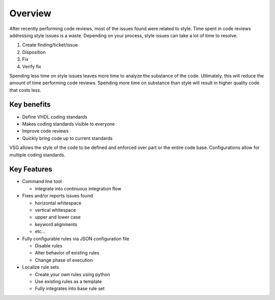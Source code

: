 Overview
--------

After recently performing code reviews, most of the issues found were related to style.
Time spent in code reviews addressing style issues is a waste.
Depending on your process, style issues can take a lot of time to resolve.

1. Create finding/ticket/issue
2. Disposition
3. Fix
4. Verify fix

Spending less time on style issues leaves more time to analyze the substance of the code.
Ultimately, this will reduce the amount of time performing code reviews.
Spending more time on substance than style will result in higher quality code that costs less.

Key benefits
############

* Define VHDL coding standards
* Makes coding standards visible to everyone
* Improve code reviews
* Quickly bring code up to current standards

VSG allows the style of the code to be defined and enforced over part or the entire code base.
Configurations allow for multiple coding standards.

Key Features
############

* Command line tool

  * integrate into continuous integration flow

* Fixes and/or reports issues found

  * horizontal whitespace
  * vertical whitespace
  * upper and lower case
  * keyword alignments
  * etc...

* Fully configurable rules via JSON configuration file

  * Disable rules
  * Alter behavior of existing rules
  * Change phase of execution

* Localize rule sets

  * Create your own rules using python
  * Use existing rules as a template
  * Fully integrates into base rule set
